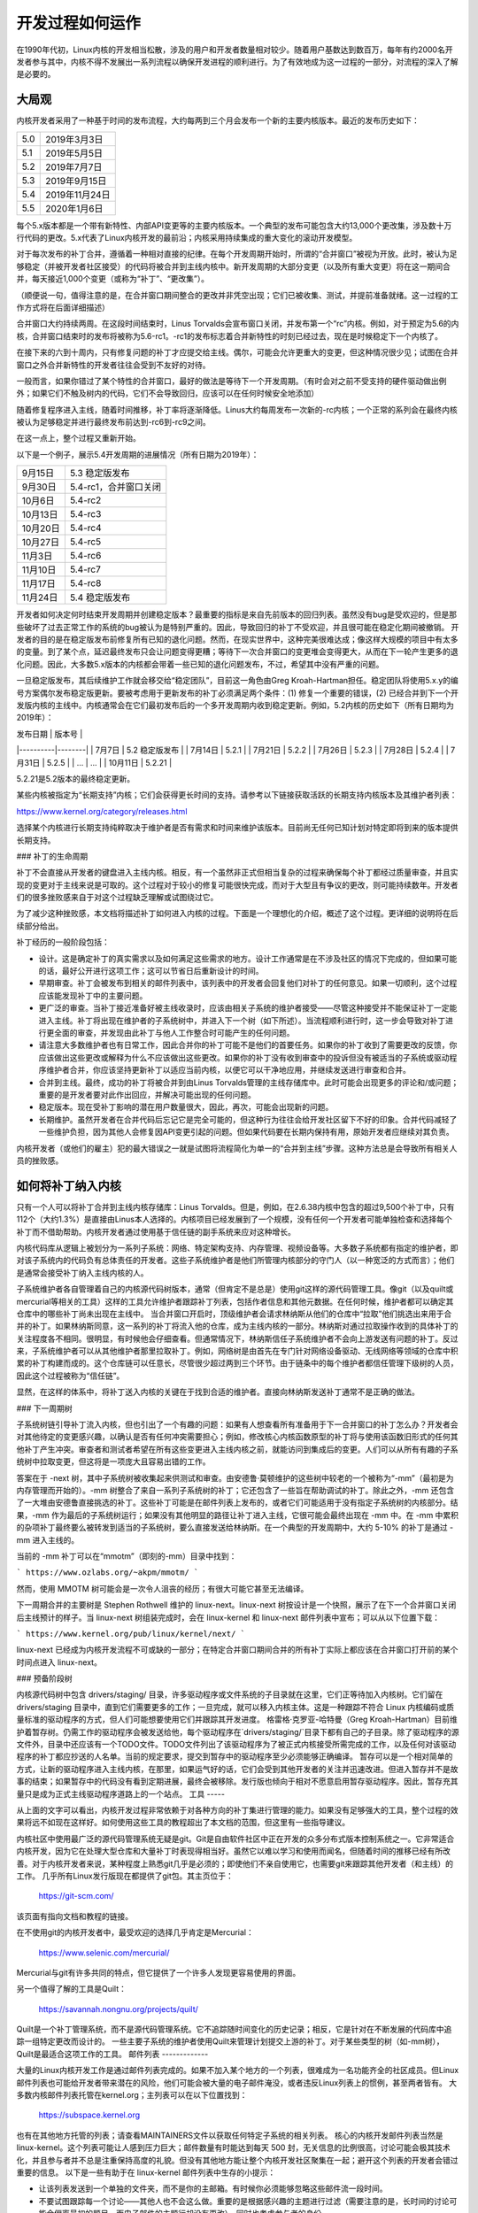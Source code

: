 开发过程如何运作
==================

在1990年代初，Linux内核的开发相当松散，涉及的用户和开发者数量相对较少。随着用户基数达到数百万，每年有约2000名开发者参与其中，内核不得不发展出一系列流程以确保开发进程的顺利进行。为了有效地成为这一过程的一部分，对流程的深入了解是必要的。

大局观
--------

内核开发者采用了一种基于时间的发布流程，大约每两到三个月会发布一个新的主要内核版本。最近的发布历史如下：

======  =================
5.0     2019年3月3日
5.1     2019年5月5日
5.2     2019年7月7日
5.3     2019年9月15日
5.4     2019年11月24日
5.5     2020年1月6日
======  =================

每个5.x版本都是一个带有新特性、内部API变更等的主要内核版本。一个典型的发布可能包含大约13,000个更改集，涉及数十万行代码的更改。5.x代表了Linux内核开发的最前沿；内核采用持续集成的重大变化的滚动开发模型。

对于每次发布的补丁合并，遵循着一种相对直接的纪律。在每个开发周期开始时，所谓的“合并窗口”被视为开放。此时，被认为足够稳定（并被开发者社区接受）的代码将被合并到主线内核中。新开发周期的大部分变更（以及所有重大变更）将在这一期间合并，每天接近1,000个变更（或称为“补丁”、“更改集”）。

（顺便说一句，值得注意的是，在合并窗口期间整合的更改并非凭空出现；它们已被收集、测试，并提前准备就绪。这一过程的工作方式将在后面详细描述）

合并窗口大约持续两周。在这段时间结束时，Linus Torvalds会宣布窗口关闭，并发布第一个“rc”内核。例如，对于预定为5.6的内核，合并窗口结束时的发布将被称为5.6-rc1。-rc1的发布标志着合并新特性的时刻已经过去，现在是时候稳定下一个内核了。

在接下来的六到十周内，只有修复问题的补丁才应提交给主线。偶尔，可能会允许更重大的变更，但这种情况很少见；试图在合并窗口之外合并新特性的开发者往往会受到不友好的对待。

一般而言，如果你错过了某个特性的合并窗口，最好的做法是等待下一个开发周期。（有时会对之前不受支持的硬件驱动做出例外；如果它们不触及树内的代码，它们不会导致回归，应该可以在任何时候安全地添加）

随着修复程序进入主线，随着时间推移，补丁率将逐渐降低。Linus大约每周发布一次新的-rc内核；一个正常的系列会在最终内核被认为足够稳定并进行最终发布前达到-rc6到-rc9之间。

在这一点上，整个过程又重新开始。

以下是一个例子，展示5.4开发周期的进展情况（所有日期为2019年）：

==============  ===============================
9月15日         5.3 稳定版发布
9月30日         5.4-rc1，合并窗口关闭
10月6日         5.4-rc2
10月13日        5.4-rc3
10月20日        5.4-rc4
10月27日        5.4-rc5
11月3日         5.4-rc6
11月10日        5.4-rc7
11月17日        5.4-rc8
11月24日        5.4 稳定版发布
==============  ===============================

开发者如何决定何时结束开发周期并创建稳定版本？最重要的指标是来自先前版本的回归列表。虽然没有bug是受欢迎的，但是那些破坏了过去正常工作的系统的bug被认为是特别严重的。因此，导致回归的补丁不受欢迎，并且很可能在稳定化期间被撤销。
开发者的目的是在稳定版发布前修复所有已知的退化问题。然而，在现实世界中，这种完美很难达成；像这样大规模的项目中有太多的变量。到了某个点，延迟最终发布只会让问题变得更糟；等待下一次合并窗口的变更堆会变得更大，从而在下一轮产生更多的退化问题。因此，大多数5.x版本的内核都会带着一些已知的退化问题发布，不过，希望其中没有严重的问题。

一旦稳定版发布，其后续维护工作就会移交给“稳定团队”，目前这一角色由Greg Kroah-Hartman担任。稳定团队将使用5.x.y的编号方案偶尔发布稳定版更新。要被考虑用于更新发布的补丁必须满足两个条件：(1) 修复一个重要的错误，(2) 已经合并到下一个开发版内核的主线中。内核通常会在它们最初发布后的一个多开发周期内收到稳定更新。例如，5.2内核的历史如下（所有日期均为2019年）：

| 发布日期 | 版本号 |
|----------|--------|
| 7月7日   | 5.2 稳定版发布 |
| 7月14日  | 5.2.1  |
| 7月21日  | 5.2.2  |
| 7月26日  | 5.2.3  |
| 7月28日  | 5.2.4  |
| 7月31日  | 5.2.5  |
| ...      | ...    |
| 10月11日 | 5.2.21 |

5.2.21是5.2版本的最终稳定更新。

某些内核被指定为“长期支持”内核；它们会获得更长时间的支持。请参考以下链接获取活跃的长期支持内核版本及其维护者列表：

https://www.kernel.org/category/releases.html

选择某个内核进行长期支持纯粹取决于维护者是否有需求和时间来维护该版本。目前尚无任何已知计划对特定即将到来的版本提供长期支持。

### 补丁的生命周期

补丁不会直接从开发者的键盘进入主线内核。相反，有一个虽然非正式但相当复杂的过程来确保每个补丁都经过质量审查，并且实现的变更对于主线来说是可取的。这个过程对于较小的修复可能很快完成，而对于大型且有争议的更改，则可能持续数年。开发者们的很多挫败感来自于对这个过程缺乏理解或试图绕过它。

为了减少这种挫败感，本文档将描述补丁如何进入内核的过程。下面是一个理想化的介绍，概述了这个过程。更详细的说明将在后续部分给出。

补丁经历的一般阶段包括：

- 设计。这是确定补丁的真实需求以及如何满足这些需求的地方。设计工作通常是在不涉及社区的情况下完成的，但如果可能的话，最好公开进行这项工作；这可以节省日后重新设计的时间。
- 早期审查。补丁会被发布到相关的邮件列表中，该列表中的开发者会回复他们对补丁的任何意见。如果一切顺利，这个过程应该能发现补丁中的主要问题。
- 更广泛的审查。当补丁接近准备好被主线收录时，应该由相关子系统的维护者接受——尽管这种接受并不能保证补丁一定能进入主线。补丁将出现在维护者的子系统树中，并进入下一个树（如下所述）。当流程顺利进行时，这一步会导致对补丁进行更全面的审查，并发现由此补丁与他人工作整合时可能产生的任何问题。
- 请注意大多数维护者也有日常工作，因此合并你的补丁可能不是他们的首要任务。如果你的补丁收到了需要更改的反馈，你应该做出这些更改或解释为什么不应该做出这些更改。如果你的补丁没有收到审查中的投诉但没有被适当的子系统或驱动程序维护者合并，你应该坚持更新补丁以适应当前内核，以便它可以干净地应用，并继续发送进行审查和合并。
- 合并到主线。最终，成功的补丁将被合并到由Linus Torvalds管理的主线存储库中。此时可能会出现更多的评论和/或问题；重要的是开发者要对此作出回应，并解决可能出现的任何问题。
- 稳定版本。现在受补丁影响的潜在用户数量很大，因此，再次，可能会出现新的问题。
- 长期维护。虽然开发者在合并代码后忘记它是完全可能的，但这种行为往往会给开发社区留下不好的印象。合并代码减轻了一些维护负担，因为其他人会修复因API变更引起的问题。但如果代码要在长期内保持有用，原始开发者应继续对其负责。

内核开发者（或他们的雇主）犯的最大错误之一就是试图将流程简化为单一的“合并到主线”步骤。这种方法总是会导致所有相关人员的挫败感。

如何将补丁纳入内核
------------------------

只有一个人可以将补丁合并到主线内核存储库：Linus Torvalds。但是，例如，在2.6.38内核中包含的超过9,500个补丁中，只有112个（大约1.3%）是直接由Linus本人选择的。内核项目已经发展到了一个规模，没有任何一个开发者可能单独检查和选择每个补丁而不借助帮助。内核开发者通过使用基于信任链的副手系统来应对这种增长。

内核代码库从逻辑上被划分为一系列子系统：网络、特定架构支持、内存管理、视频设备等。大多数子系统都有指定的维护者，即对该子系统内的代码负有总体责任的开发者。这些子系统维护者是他们所管理内核部分的守门人（以一种宽泛的方式而言）；他们是通常会接受补丁纳入主线内核的人。

子系统维护者各自管理着自己的内核源代码树版本，通常（但肯定不是总是）使用git这样的源代码管理工具。像git（以及quilt或mercurial等相关的工具）这样的工具允许维护者跟踪补丁列表，包括作者信息和其他元数据。在任何时候，维护者都可以确定其仓库中的哪些补丁尚未出现在主线中。
当合并窗口开启时，顶级维护者会请求林纳斯从他们的仓库中“拉取”他们挑选出来用于合并的补丁。如果林纳斯同意，这一系列的补丁将流入他的仓库，成为主线内核的一部分。林纳斯对通过拉取操作收到的具体补丁的关注程度各不相同。很明显，有时候他会仔细查看。但通常情况下，林纳斯信任子系统维护者不会向上游发送有问题的补丁。反过来，子系统维护者可以从其他维护者那里拉取补丁。例如，网络树是由首先在专门针对网络设备驱动、无线网络等领域的仓库中积累的补丁构建而成的。这个仓库链可以任意长，尽管很少超过两到三个环节。由于链条中的每个维护者都信任管理下级树的人员，因此这个过程被称为“信任链”。

显然，在这样的体系中，将补丁送入内核的关键在于找到合适的维护者。直接向林纳斯发送补丁通常不是正确的做法。

### 下一周期树

子系统树链引导补丁流入内核，但也引出了一个有趣的问题：如果有人想查看所有准备用于下一合并窗口的补丁怎么办？开发者会对其他待定的变更感兴趣，以确认是否有任何冲突需要担心；例如，修改核心内核函数原型的补丁将与使用该函数旧形式的任何其他补丁产生冲突。审查者和测试者希望在所有这些变更进入主线内核之前，就能访问到集成后的变更。人们可以从所有有趣的子系统树中拉取变更，但这将是一项庞大且容易出错的工作。

答案在于 -next 树，其中子系统树被收集起来供测试和审查。由安德鲁·莫顿维护的这些树中较老的一个被称为“-mm”（最初是为内存管理而开始的）。-mm 树整合了来自一系列子系统树的补丁；它还包含了一些旨在帮助调试的补丁。除此之外，-mm 还包含了一大堆由安德鲁直接挑选的补丁。这些补丁可能是在邮件列表上发布的，或者它们可能适用于没有指定子系统树的内核部分。结果，-mm 作为最后的子系统树运行；如果没有其他明显的路径让补丁进入主线，它很可能会最终出现在 -mm 中。在 -mm 中累积的杂项补丁最终要么被转发到适当的子系统树，要么直接发送给林纳斯。在一个典型的开发周期中，大约 5-10% 的补丁是通过 -mm 进入主线的。

当前的 -mm 补丁可以在“mmotm”（即刻的-mm）目录中找到：

```
https://www.ozlabs.org/~akpm/mmotm/
```

然而，使用 MMOTM 树可能会是一次令人沮丧的经历；有很大可能它甚至无法编译。

下一周期合并的主要树是 Stephen Rothwell 维护的 linux-next。linux-next 树按设计是一个快照，展示了在下一个合并窗口关闭后主线预计的样子。当 linux-next 树组装完成时，会在 linux-kernel 和 linux-next 邮件列表中宣布；可以从以下位置下载：

```
https://www.kernel.org/pub/linux/kernel/next/
```

linux-next 已经成为内核开发流程不可或缺的一部分；在特定合并窗口期间合并的所有补丁实际上都应该在合并窗口打开前的某个时间点进入 linux-next。

### 预备阶段树

内核源代码树中包含 drivers/staging/ 目录，许多驱动程序或文件系统的子目录就在这里，它们正等待加入内核树。它们留在 drivers/staging 目录中，直到它们需要更多的工作；一旦完成，就可以移入内核主体。这是一种跟踪不符合 Linux 内核编码或质量标准的驱动程序的方式，但人们可能想要使用它们并跟踪其开发进度。
格雷格·克罗亚-哈特曼（Greg Kroah-Hartman）目前维护着暂存树。仍需工作的驱动程序会被发送给他，每个驱动程序在`drivers/staging/`目录下都有自己的子目录。除了驱动程序的源文件外，目录中还应该有一个TODO文件。TODO文件列出了该驱动程序为了被正式内核接受所需完成的工作，以及任何对该驱动程序的补丁都应抄送的人名单。当前的规定要求，提交到暂存中的驱动程序至少必须能够正确编译。
暂存可以是一个相对简单的方式，让新的驱动程序进入主线内核，在那里，如果运气好的话，它们会受到其他开发者的关注并迅速改进。但进入暂存并不是故事的结束；如果暂存中的代码没有看到定期进展，最终会被移除。发行版也倾向于相对不愿意启用暂存驱动程序。因此，暂存充其量只是成为正式主线驱动程序道路上的一个站点。
工具
-----

从上面的文字可以看出，内核开发过程非常依赖于对各种方向的补丁集进行管理的能力。如果没有足够强大的工具，整个过程的效果将远不如现在这样好。如何使用这些工具的教程超出了本文档的范围，但这里有一些指导建议。

内核社区中使用最广泛的源代码管理系统无疑是git。Git是自由软件社区中正在开发的众多分布式版本控制系统之一。它非常适合内核开发，因为它在处理大型仓库和大量补丁时表现得相当好。虽然它以难以学习和使用而闻名，但随着时间的推移已经有所改善。对于内核开发者来说，某种程度上熟悉git几乎是必须的；即使他们不亲自使用它，也需要git来跟踪其他开发者（和主线）的工作。
几乎所有Linux发行版现在都提供了git包。其主页位于：

	https://git-scm.com/

该页面有指向文档和教程的链接。

在不使用git的内核开发者中，最受欢迎的选择几乎肯定是Mercurial：

	https://www.selenic.com/mercurial/

Mercurial与git有许多共同的特点，但它提供了一个许多人发现更容易使用的界面。

另一个值得了解的工具是Quilt：

	https://savannah.nongnu.org/projects/quilt/

Quilt是一个补丁管理系统，而不是源代码管理系统。它不追踪随时间变化的历史记录；相反，它是针对在不断发展的代码库中追踪一组特定更改而设计的。
一些主要子系统的维护者使用Quilt来管理计划提交上游的补丁。对于某些类型的树（如-mm树），Quilt是最适合这项工作的工具。
邮件列表
-------------

大量的Linux内核开发工作是通过邮件列表完成的。如果不加入某个地方的一个列表，很难成为一名功能齐全的社区成员。但Linux邮件列表也可能给开发者带来潜在的风险，他们可能会被大量的电子邮件淹没，或者违反Linux列表上的惯例，甚至两者皆有。
大多数内核邮件列表托管在kernel.org；主列表可以在以下位置找到：

	https://subspace.kernel.org

也有在其他地方托管的列表；请查看MAINTAINERS文件以获取任何特定子系统的相关列表。
核心的内核开发邮件列表当然是 linux-kernel。这个列表可能让人感到压力巨大；邮件数量有时能达到每天 500 封，无关信息的比例很高，讨论可能会极其技术化，并且参与者并不总是注重保持高度的礼貌。但没有其他地方能让整个内核开发社区聚集在一起；避开这个列表的开发者会错过重要的信息。
以下是一些有助于在 linux-kernel 邮件列表中生存的小提示：

- 让该列表发送到一个单独的文件夹，而不是你的主邮箱。有时候你必须能够忽略这些邮件流一段时间。
- 不要试图跟踪每一个讨论——其他人也不会这么做。重要的是根据感兴趣的主题进行过滤（需要注意的是，长时间的讨论可能会偏离最初的题目，而电子邮件的主题行却没有更改），同时也考虑参与者的身份。
- 不要给那些故意挑起争端的人回应。如果有人试图激起激烈的反应，请忽略他们。
- 在回复 linux-kernel 的邮件（或其他列表）时，请保留所有相关人员的 Cc: 头部。除非有充分的理由（例如明确请求），否则你不应该删除收件人。确保你回复的人出现在 Cc: 列表中。这一惯例也使得没有必要明确要求将回复抄送给发帖者。
- 提问之前先搜索邮件列表归档（以及整个网络）。一些开发者可能会对明显没有做足功课的人失去耐心。
- 使用交错式（"内联"）回复，这样你的回复更容易阅读。（即避免顶部回复——把你的答案放在你回复的引用文本上方的做法。）更多细节，请参阅 :ref:`Documentation/process/submitting-patches.rst <interleaved_replies>`。
- 在正确的邮件列表上提问。虽然 linux-kernel 可能是一个通用的聚会点，但它并不是找到所有子系统开发者的最佳地点。
最后一点——找到正确的邮件列表——是新手开发者容易犯错的地方。向 linux-kernel 提出与网络相关的问题的人几乎肯定会得到建议，让他们转而在 netdev 列表上提出问题，因为大多数网络开发人员都在那里活动。还有其他列表专门针对 SCSI、video4linux、IDE、文件系统等子系统。查找邮件列表的最佳位置是在随内核源代码一起打包的 MAINTAINERS 文件中。
开始内核开发
-------------------------------

关于如何开始内核开发过程的问题很常见 —— 无论是来自个人还是公司。同样常见的是一些让这段关系的开始比必要时更艰难的错误步骤。公司通常希望聘请知名的开发者来启动一个开发团队。这实际上可能是一种有效的策略。但这也往往代价昂贵，并且对增加经验丰富的内核开发者数量帮助不大。如果投入一些时间，是可以让内部开发者熟悉Linux内核开发的。花这些时间可以使雇主拥有一组既了解内核又了解公司的开发者，并且他们还可以帮助培训其他人。从中期来看，这通常是更有利可图的方法。

对于个人开发者来说，常常不知道从何开始，这是可以理解的。从一个大型项目开始可能会让人感到害怕；人们通常希望先从小项目开始尝试。这就是一些开发者开始着手修复拼写错误或轻微编码风格问题的补丁的地方。不幸的是，这样的补丁产生了一种分散整个开发社区注意力的噪音水平，因此，它们越来越不被看好。希望通过这种方式向社区介绍自己的新开发者不会得到他们所期望的那种欢迎。

安德鲁·莫顿给有志于内核开发的人提供了以下建议：

:: 

    对所有内核初学者来说，首要任务肯定是“确保内核在你手头的所有机器上始终完美运行”。通常实现这一点的方式是与其他开发者合作解决问题（这可能需要持之以恒！），但这很好——这是内核开发的一部分。
(https://lwn.net/Articles/283982/)

如果没有明显的需要解决的问题，开发者被建议查看当前的退化列表和一般开放的错误列表。永远不会有缺少需要修复的问题；通过解决这些问题，开发者将获得经验，同时也会在其他开发社区中建立起尊重。
